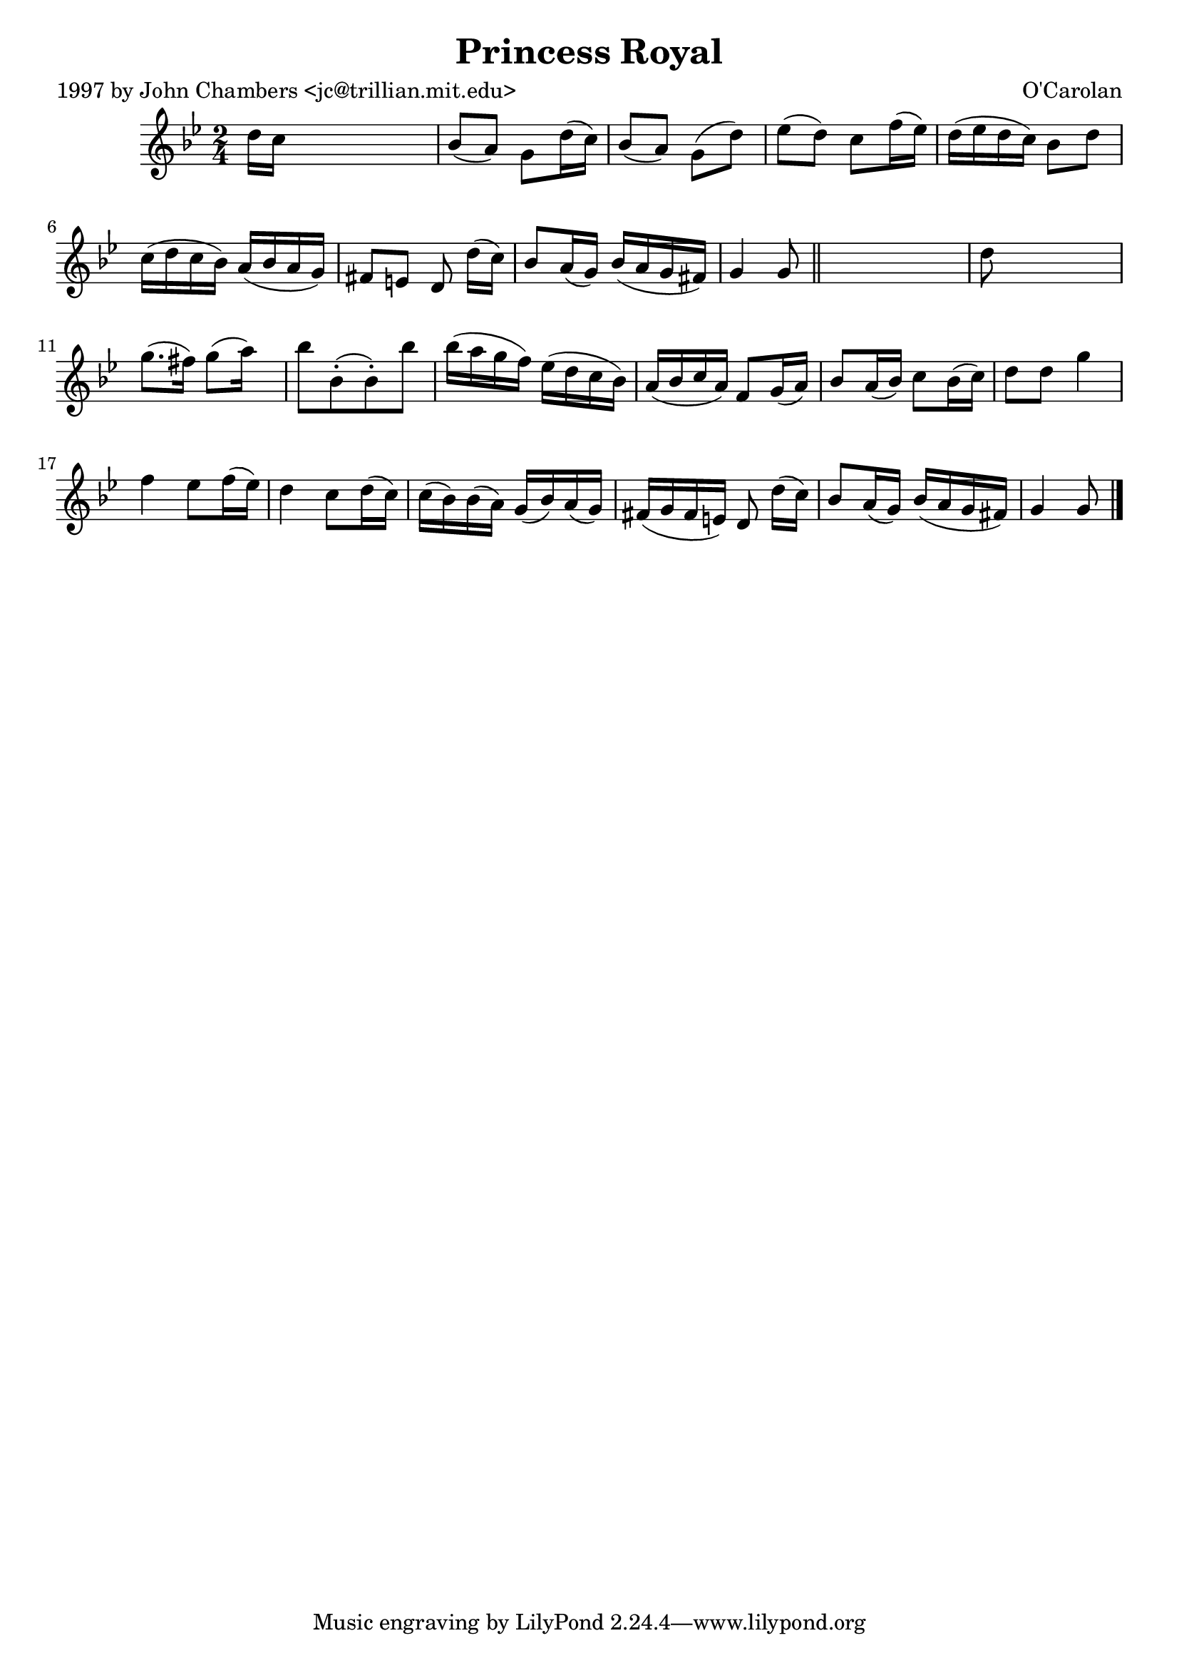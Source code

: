 
\version "2.16.2"
% automatically converted by musicxml2ly from xml/0641_jc.xml

%% additional definitions required by the score:
\language "english"


\header {
    poet = "1997 by John Chambers <jc@trillian.mit.edu>"
    encoder = "abc2xml version 63"
    encodingdate = "2015-01-25"
    composer = "O'Carolan"
    title = "Princess Royal"
    }

\layout {
    \context { \Score
        autoBeaming = ##f
        }
    }
PartPOneVoiceOne =  \relative d'' {
    \key g \minor \time 2/4 d16 [ c16 ] s4. | % 2
    bf8 ( [ a8 ) ] g8 [ d'16 ( c16 ) ] | % 3
    bf8 ( [ a8 ) ] g8 ( [ d'8 ) ] | % 4
    ef8 ( [ d8 ) ] c8 [ f16 ( ef16 ) ] | % 5
    d16 ( [ ef16 d16 c16 ) ] bf8 [ d8 ] | % 6
    c16 ( [ d16 c16 bf16 ) ] a16 ( [ bf16 a16 g16 ) ] | % 7
    fs8 [ e8 ] d8 d'16 ( [ c16 ) ] | % 8
    bf8 [ a16 ( g16 ) ] bf16 ( [ a16 g16 fs16 ) ] | % 9
    g4 g8 \bar "||"
    s8 | \barNumberCheck #10
    d'8 s4. | % 11
    g8. ( [ fs16 ) ] g8 ( [ a16 ) ] s16 | % 12
    bf8 [ bf,8 ( -. bf8 ) -. bf'8 ] | % 13
    bf16 ( [ a16 g16 f16 ) ] ef16 ( [ d16 c16 bf16 ) ] | % 14
    a16 ( [ bf16 c16 a16 ) ] f8 [ g16 ( a16 ) ] | % 15
    bf8 [ a16 ( bf16 ) ] c8 [ bf16 ( c16 ) ] | % 16
    d8 [ d8 ] g4 | % 17
    f4 _"" ef8 [ f16 ( ef16 ) ] | % 18
    d4 _"" c8 [ d16 ( c16 ) ] | % 19
    c16 ( [ bf16 ) bf16 ( a16 ) ] g16 ( [ bf16 ) a16 ( g16 ) ] |
    \barNumberCheck #20
    fs16 ( [ g16 fs16 e16 ) ] d8 d'16 ( [ c16 ) ] | % 21
    bf8 [ a16 ( g16 ) ] bf16 ( [ a16 g16 fs16 ) ] | % 22
    g4 g8 \bar "|."
    }


% The score definition
\score {
    <<
        \new Staff <<
            \context Staff << 
                \context Voice = "PartPOneVoiceOne" { \PartPOneVoiceOne }
                >>
            >>
        
        >>
    \layout {}
    % To create MIDI output, uncomment the following line:
    %  \midi {}
    }

